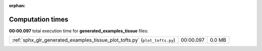 
:orphan:

.. _sphx_glr_generated_examples_tissue_sg_execution_times:


Computation times
=================
**00:00.097** total execution time for **generated_examples_tissue** files:

+-----------------------------------------------------------------------------+-----------+--------+
| :ref:`sphx_glr_generated_examples_tissue_plot_tofts.py` (``plot_tofts.py``) | 00:00.097 | 0.0 MB |
+-----------------------------------------------------------------------------+-----------+--------+
